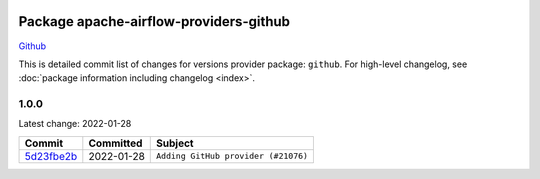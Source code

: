 
 .. Licensed to the Apache Software Foundation (ASF) under one
    or more contributor license agreements.  See the NOTICE file
    distributed with this work for additional information
    regarding copyright ownership.  The ASF licenses this file
    to you under the Apache License, Version 2.0 (the
    "License"); you may not use this file except in compliance
    with the License.  You may obtain a copy of the License at

 ..   http://www.apache.org/licenses/LICENSE-2.0

 .. Unless required by applicable law or agreed to in writing,
    software distributed under the License is distributed on an
    "AS IS" BASIS, WITHOUT WARRANTIES OR CONDITIONS OF ANY
    KIND, either express or implied.  See the License for the
    specific language governing permissions and limitations
    under the License.


Package apache-airflow-providers-github
------------------------------------------------------

`Github <https://www.github.com/>`__


This is detailed commit list of changes for versions provider package: ``github``.
For high-level changelog, see :doc:`package information including changelog <index>`.



1.0.0
.....

Latest change: 2022-01-28

================================================================================================  ===========  ===================================
Commit                                                                                            Committed    Subject
================================================================================================  ===========  ===================================
`5d23fbe2b <https://github.com/apache/airflow/commit/5d23fbe2bb123ad778ff580cf85d1b3e39206388>`_  2022-01-28   ``Adding GitHub provider (#21076)``
================================================================================================  ===========  ===================================
